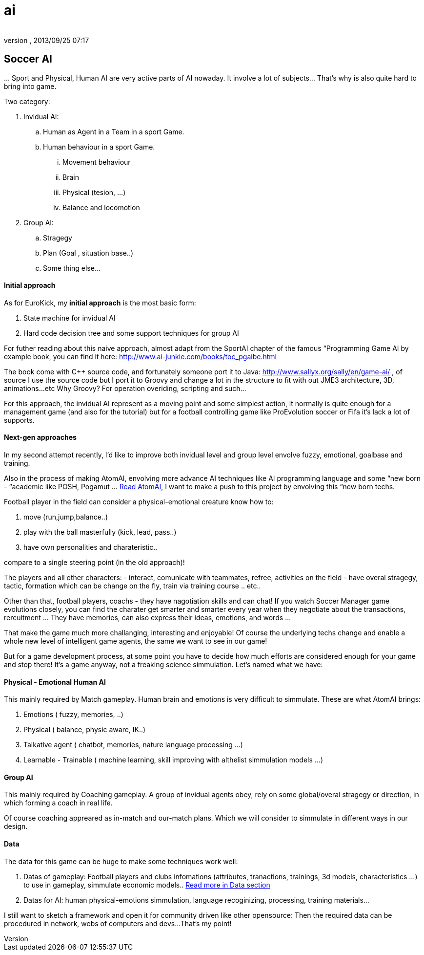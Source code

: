 = ai
:author: 
:revnumber: 
:revdate: 2013/09/25 07:17
:relfileprefix: ../../../
:imagesdir: ../../..
ifdef::env-github,env-browser[:outfilesuffix: .adoc]



== Soccer AI

…
Sport and Physical, Human AI are very active parts of AI nowaday. It involve a lot of subjects… That's why is also quite hard to bring into game.


Two category:


.  Invidual AI:
..  Human as Agent in a Team in a sport Game.
..  Human behaviour in a sport Game.
...  Movement behaviour
...  Brain
...  Physical (tesion, …) 
...  Balance and locomotion


.  Group AI:
..  Stragegy 
..  Plan (Goal , situation base..)
..  Some thing else…



==== Initial approach

As for EuroKick, my *initial approach* is the most basic form:


.  State machine for invidual AI
.  Hard code decision tree and some support techniques for group AI

For futher reading about this naive approach, almost adapt from the SportAI chapter of the famous “Programming Game AI by example book, you can find it here: link:http://www.ai-junkie.com/books/toc_pgaibe.html[http://www.ai-junkie.com/books/toc_pgaibe.html]


The book come with C++ source code, and fortunately someone port it to Java: link:http://www.sallyx.org/sally/en/game-ai/[http://www.sallyx.org/sally/en/game-ai/] , of source I use the source code but I port it to Groovy and change a lot in the structure to fit with out JME3 architecture, 3D, animations…etc Why Groovy? For operation overiding, scripting and such…


For this approach, the invidual AI represent as a moving point and some simplest action, it normally is quite enough for a management game (and also for the tutorial) but for a football controlling game like ProEvolution soccer or Fifa it's lack a lot of supports.



==== Next-gen approaches

In my second attempt recently, I'd like to improve both invidual level and group level envolve fuzzy, emotional, goalbase and training. 


Also in the process of making AtomAI, envolving more advance AI techniques like AI programming language and some “new born - “academic like POSH, Pogamut … <<jme3/advanced/atom_framework/atomai#,Read AtomAI>>, I want to make a push to this project by envolving this “new born techs.


Football player in the field can consider a physical-emotional creature know how to:


.  move (run,jump,balance..) 
.  play with the ball masterfully (kick, lead, pass..) 
.  have own personalities and charateristic.. 

compare to a single steering point (in the old approach)!


The players and all other characters:
 - interact, comunicate with teammates, refree, activities on the field
 - have overal stragegy, tactic, formation which can be change on the fly, train via training course .. etc..


Other than that, football players, coachs - they have nagotiation skills and can chat! If you watch Soccer Manager game evolutions closely, you can find the charater get smarter and smarter every year when they negotiate about the transactions, rercuitment … They have memories, can also express their ideas, emotions, and words …


That make the game much more challanging, interesting and enjoyable! Of course the underlying techs change and enable a whole new level of intelligent game agents, the same we want to see in our game!


But for a game development process, at some point you have to decide how much efforts are considered enough for your game and stop there! It's a game anyway, not a freaking science simmulation. Let's named what we have:



==== Physical - Emotional Human AI

This mainly required by Match gameplay.
Human brain and emotions is very difficult to simmulate. These are what AtomAI brings:


.  Emotions ( fuzzy, memories, ..)
.  Physical ( balance, physic aware, IK..)
.  Talkative agent ( chatbot, memories, nature language processing …)
.  Learnable - Trainable ( machine learning, skill improving with althelist simmulation models …)


==== Group AI

This mainly required by Coaching gameplay.
A group of invidual agents obey, rely on some global/overal stragegy or direction, in which forming a coach in real life.


Of course coaching appreared as in-match and our-match plans. Which we will consider to simmulate in different ways in our design.



==== Data

The data for this game can be huge to make some techniques work well:


.  Datas of gameplay: Football players and clubs infomations (attributes, tranactions, trainings, 3d models, characteristics …) to use in gameplay, simmulate economic models.. <<jme3/atomixtuts/kickgame/data#,Read more in Data section>>
.  Datas for AI: human physical-emotions simmulation, language recoginizing, processing, training materials…

I still want to sketch a framework and open it for community driven like other opensource: Then the required data can be procedured in network, webs of computers and devs…That's my point!

